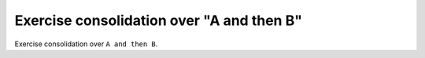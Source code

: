 Exercise consolidation over "A and then B"
==========================================

Exercise consolidation over ``A and then B``.

